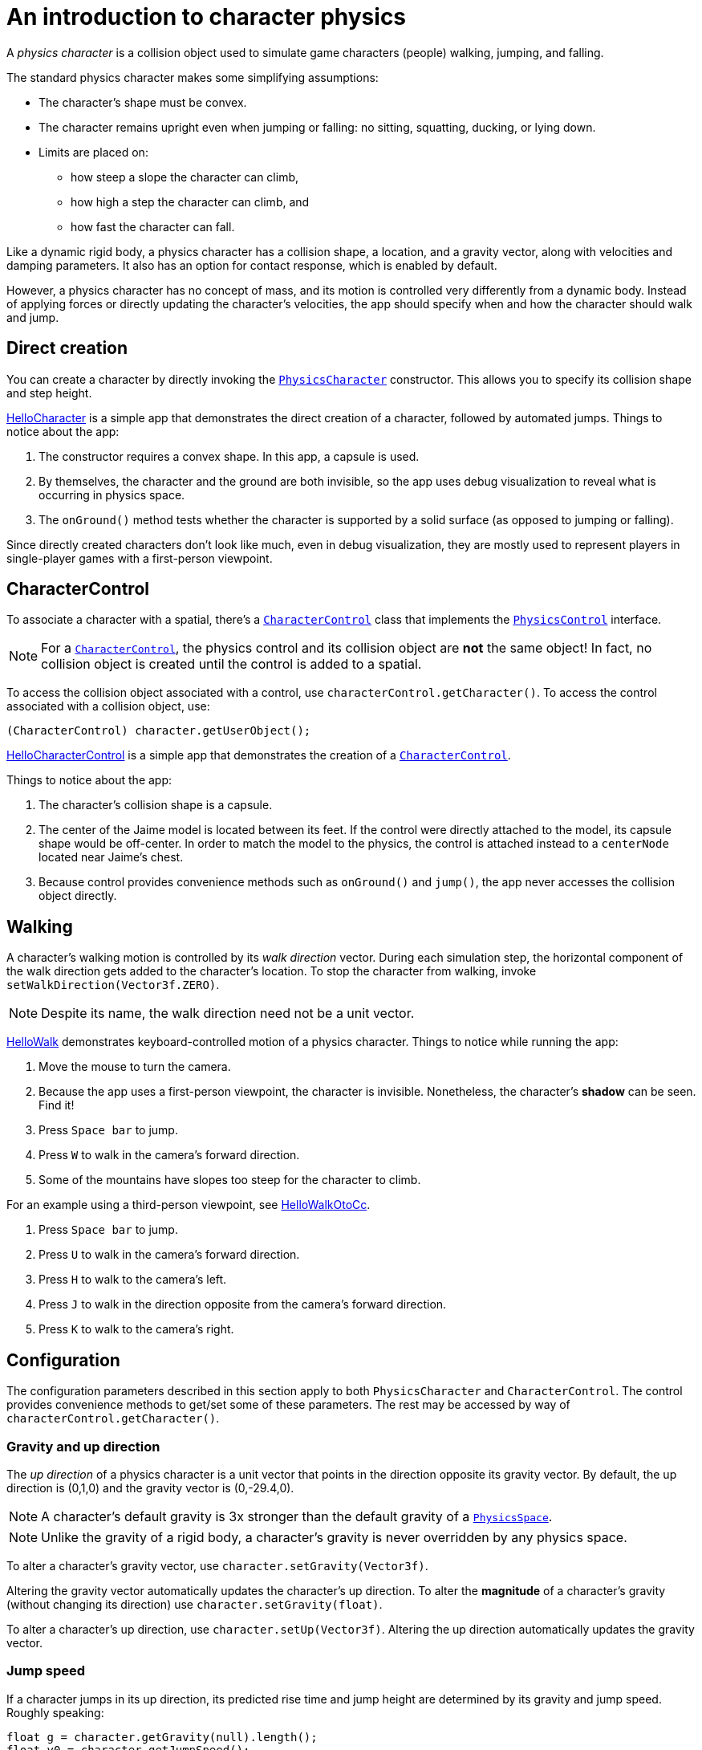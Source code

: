 = An introduction to character physics
:experimental:
:page-pagination:
:pi: &#960;
:url-api: https://stephengold.github.io/Minie/javadoc/master/com/jme3/bullet
:url-jme3test: https://github.com/stephengold/Minie/blob/master/Jme3Examples/src/main/java/jme3test
:url-tutorial: https://github.com/stephengold/Minie/blob/master/TutorialApps/src/main/java/jme3utilities/tutorial

A _physics character_ is a collision object
used to simulate game characters (people) walking, jumping, and falling.

The standard physics character makes some simplifying assumptions:

* The character's shape must be convex.
* The character remains upright even when jumping or falling:
  no sitting, squatting, ducking, or lying down.
* Limits are placed on:
** how steep a slope the character can climb,
** how high a step the character can climb, and
** how fast the character can fall.

Like a dynamic rigid body,
a physics character has a collision shape, a location, and
a gravity vector, along with velocities and damping parameters.
It also has an option for contact response, which is enabled by default.

However, a physics character has no concept of mass,
and its motion is controlled very differently from a dynamic body.
Instead of applying forces or directly updating the character's velocities,
the app should specify when and how the character should walk and jump.


== Direct creation

You can create a character by directly invoking the
{url-api}/objects/PhysicsCharacter.html[`PhysicsCharacter`] constructor.
This allows you to specify its collision shape and step height.

{url-tutorial}/HelloCharacter.java[HelloCharacter] is a simple app
that demonstrates the direct creation of a character,
followed by automated jumps.
Things to notice about the app:

. The constructor requires a convex shape.
  In this app, a capsule is used.
. By themselves, the character and the ground are both invisible,
  so the app uses debug visualization
  to reveal what is occurring in physics space.
. The `onGround()` method tests whether the character is supported
  by a solid surface (as opposed to jumping or falling).

Since directly created characters don't look like much,
even in debug visualization,
they are mostly used to represent players in single-player games
with a first-person viewpoint.


== CharacterControl

To associate a character with a spatial, there's a
{url-api}/control/CharacterControl.html[`CharacterControl`] class
that implements the {url-api}/control/PhysicsControl.html[`PhysicsControl`]
interface.

NOTE: For a {url-api}/control/CharacterControl.html[`CharacterControl`],
the physics control and its collision object are *not* the same object!
In fact, no collision object is created until the control is added to a spatial.

To access the collision object associated with a control,
use `characterControl.getCharacter()`.
To access the control associated with a collision object, use:

[source,java]
----
(CharacterControl) character.getUserObject();
----

{url-tutorial}/HelloCharacterControl.java[HelloCharacterControl]
is a simple app that demonstrates
the creation of a {url-api}/control/CharacterControl.html[`CharacterControl`].

Things to notice about the app:

. The character's collision shape is a capsule.
. The center of the Jaime model is located between its feet.
  If the control were directly attached to the model,
  its capsule shape would be off-center.
  In order to match the model to the physics, the control is attached instead
  to a `centerNode` located near Jaime's chest.
. Because control provides convenience methods
  such as `onGround()` and `jump()`,
  the app never accesses the collision object directly.


== Walking

A character's walking motion is controlled by its _walk direction_ vector.
During each simulation step, the horizontal component of the walk direction
gets added to the character's location.
To stop the character from walking, invoke `setWalkDirection(Vector3f.ZERO)`.

NOTE: Despite its name, the walk direction need not be a unit vector.

{url-tutorial}/HelloWalk.java[HelloWalk] demonstrates
keyboard-controlled motion of a physics character.
Things to notice while running the app:

. Move the mouse to turn the camera.
. Because the app uses a first-person viewpoint, the character is invisible.
  Nonetheless, the character's *shadow* can be seen. Find it!
. Press kbd:[Space bar] to jump.
. Press kbd:[W] to walk in the camera's forward direction.
. Some of the mountains have slopes too steep for the character to climb.

For an example using a third-person viewpoint,
see {url-tutorial}/HelloWalkOtoCc.java[HelloWalkOtoCc].

. Press kbd:[Space bar] to jump.
. Press kbd:[U] to walk in the camera's forward direction.
. Press kbd:[H] to walk to the camera's left.
. Press kbd:[J] to walk in the direction opposite
  from the camera's forward direction.
. Press kbd:[K] to walk to the camera's right.


== Configuration

The configuration parameters described in this section
apply to both `PhysicsCharacter` and `CharacterControl`.
The control provides convenience methods to get/set some of these parameters.
The rest may be accessed by way of `characterControl.getCharacter()`.

=== Gravity and up direction

The _up direction_ of a physics character is a unit vector
that points in the direction opposite its gravity vector.
By default, the up direction is (0,1,0) and
the gravity vector is (0,-29.4,0).

NOTE: A character's default gravity is 3x stronger
than the default gravity of a {url-api}/PhysicsSpace.html[`PhysicsSpace`].

NOTE: Unlike the gravity of a rigid body, a character's gravity is never
overridden by any physics space.

To alter a character's gravity vector,
use `character.setGravity(Vector3f)`.

Altering the gravity vector automatically updates the character's up direction.
To alter the *magnitude* of a character's gravity
(without changing its direction) use `character.setGravity(float)`.

To alter a character's up direction, use `character.setUp(Vector3f)`.
Altering the up direction automatically updates the gravity vector.

=== Jump speed

If a character jumps in its up direction,
its predicted rise time and jump height
are determined by its gravity and jump speed.
Roughly speaking:

[source,java]
----
float g = character.getGravity(null).length();
float v0 = character.getJumpSpeed();
float riseSeconds = v0 / g;
float jumpHeight = v0 * v0 / (2f * g);
----

The default jump speed is 10 psu per second.
To alter a character's jump speed, use `character.setJumpSpeed(float)`.

=== Fall speed

_Fall speed_ limits the speed of a falling character.
To be realistic, it should be larger than the character's jump speed.

The default fall speed is 55 psu per second.
To alter a character's fall speed, use `character.setFallSpeed(float)`.

=== Step height

_Step height_ limits how high a step the character can climb.
To be realistic, it should be less than the character's height.

A character's initial step height is set by the constructor.
To alter it, use `character.setStepHeight(float)`.

=== Maximum slope

_Maximum slope_ limits how steep a slope the character can climb.
It is expressed as an angle in radians relative to the horizontal plane.

The default maximum slope is {pi}/4, indicating a 45-degree angle.
To alter it, use `character.setMaxSlope(float)`.

=== Contact response

As with a rigid body, you can disable the contact response of a character using
`character.setContactResponse(false)`.

Disabling a character's contact response
will compel it to fall, at least until contact response is re-enabled.


== BetterCharacterControl

Many limitations of
{url-api}/objects/PhysicsCharacter.html[`PhysicsCharacter`] and
{url-api}/control/CharacterControl.html[`CharacterControl`]
are hardcoded into Bullet.
To work around these limitations,
you may wish to implement your own physics controls for characters.

{url-api}/control/BetterCharacterControl.html[`BetterCharacterControl`] (BCC)
is a custom character control that implements ducking and look direction.
You can use it as a model for implementing your own physics controls.

NOTE: BCC is based
on {url-api}/objects/PhysicsRigidBody.html[`PhysicsRigidBody`],
not {url-api}/objects/PhysicsCharacter.html[`PhysicsCharacter`].

There are many differences between BCC and CharacterControl.
For example:

. The collision objects are located differently.
  BCC locates the collision object near the character's feet,
  whereas CharacterControl centers it where a person's hips would be.
. The APIs to instantly relocate the character are different.
  BCC provides a `warp()` method,
  whereas CharacterControl allows you to invoke `setPhysicsLocation()` directly.
. The `setWalkDirection()` methods have different semantics.
  In BCC, the argument is a velocity vector (psu per second),
  whereas in CharacterControl the argument is a displacement (psu per simulation step).
. The APIs to test whether the character has physical support are different.
  BCC has `isOnGround()`,
  whereas CharacterControl calls it `onGround()`.
. A CharacterControl will pass right through
  another CharacterControl without colliding,
  whereas a BCC can detect collisions with other characters.
. A BCC has mass and can be configured for kinematic motion,
  whereas a CharacterControl has no mass and cannot be made kinematic.
. BCC is more customizable than CharacterControl.

{url-tutorial}/HelloWalkOtoBcc.java[HelloWalkOtoBcc] is a simple app
that demonstrates walking and jumping with BCC and a third-person viewpoint.
The user interface is identical to HelloWalkOtoCc:

. Press kbd:[Space bar] to jump.
. Press kbd:[U] to walk in the camera's forward direction.
. Press kbd:[H], kbd:[J], or kbd:[K] to walk in other directions.


== Related demo apps

The Jme3Examples subproject contains several demo apps
that showcase physics characters.

* {url-jme3test}/bullet/TestQ3.java[The `TestQ3` demo app] demonstrates
  a first-person walkthrough of a fictitious ancient temple.
  It uses a directly created `PhysicsCharacter`.
* The {url-jme3test}/bullet/TestPhysicsCharacter.java[`TestPhysicsCharacter`]
  and {url-jme3test}/bullet/TestWalkingChar.java[`TestWalkingChar`]
  demo apps use `CharacterControl` and a third-person viewpoint.
** TestWalkingCharacter demonstrates the Oto model walking and shooting,
   with appropriate skeleton animations.
** TestPhysicsCharacter demonstrates the Sinbad model walking and jumping,
   but doesn't use skeleton animations.
* {url-jme3test}/bullet/TestBetterCharacter.java[The `TestBetterCharacter` demo app]
  demonstrates the Jaime model walking, jumping, and ducking.
  It uses BCC and a third-person viewpoint.


== Summary

* A physics character simulates a game character walking, jumping, and falling.
* To associate a character with a spatial, use a `CharacterControl`.
* For `CharacterControl`, the physics control
  and its collision object are *not* the same object!
* If the built-in character controls don't meet your needs,
  you can implement your own.
